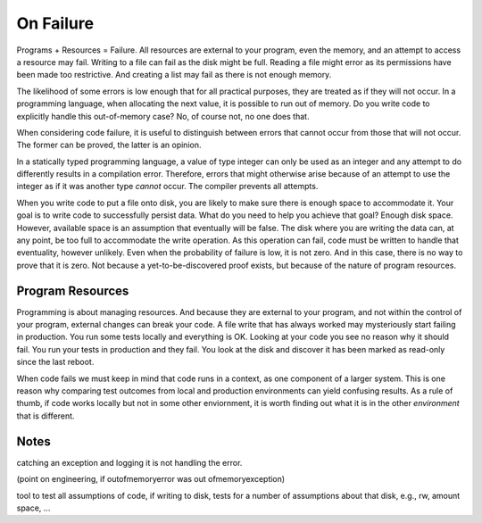 On Failure
==========

Programs + Resources = Failure. All resources are external to your program, even the memory, and an attempt to access a resource may fail. Writing to a file can fail as the disk might be full. Reading a
file might error as its permissions have been made too restrictive. And creating a list may fail as there is not enough memory.

The likelihood of some errors is low enough that for all practical purposes, they are treated as if they will not occur. In a programming language, when allocating the next value, it is possible to run out of
memory. Do you write code to explicitly handle this out-of-memory case? No, of course not, no one does that.

When considering code failure, it is useful to distinguish between errors that cannot occur from those that will not occur. The former can be proved, the latter is an opinion.

In a statically typed programming language, a value of type integer can only be used as an integer and any attempt to do differently results in a compilation error. Therefore, errors that might otherwise
arise because of an attempt to use the integer as if it was another type *cannot* occur. The compiler prevents all attempts.

When you write code to put a file onto disk, you are likely to make sure there is enough space to accommodate it. Your goal is to write code to successfully persist data. What do you need to help you
achieve that goal? Enough disk space. However, available space is an assumption that eventually will be false. The disk where you are writing the data can, at any point, be too full to accommodate the write
operation. As this operation can fail, code must be written to handle that eventuality, however unlikely. Even when the probability of failure is low, it is not zero. And in this case, there
is no way to prove that it is zero. Not because a yet-to-be-discovered proof exists, but because of the nature of program resources.

Program Resources
-----------------

Programming is about managing resources. And because they are external to your program, and not within the control of your program, external changes can break your code. A file write that has always
worked may mysteriously start failing in production. You run some tests locally and everything is OK. Looking at your code you see no reason why it should fail. You run your tests in production and they fail.
You look at the disk and discover it has been marked as read-only since the last reboot.

When code fails we must keep in mind that code runs in a context, as one component of a larger system. This is one reason why comparing test outcomes from local and production environments can yield confusing
results. As a rule of thumb, if code works locally but not in some other enviornment, it is worth finding out what it is in the other *environment* that is different.

Notes
-----

catching an exception and logging it is not handling the error.

(point on engineering, if outofmemoryerror was out ofmemoryexception)

tool to test all assumptions of code, if writing to disk, tests for a number of assumptions about that disk, e.g., rw, amount space, ... 
